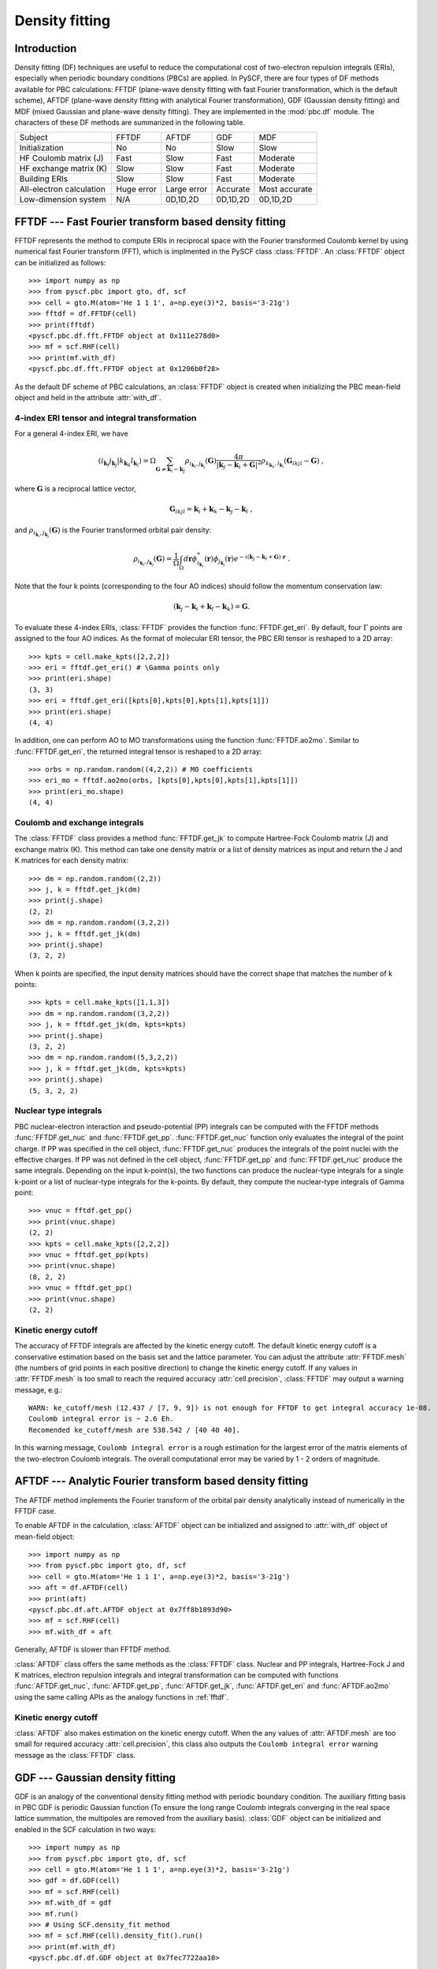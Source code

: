 .. _theory_pbc_df:

Density fitting
***************

Introduction
============

Density fitting (DF) techniques are useful to reduce the computational cost of
two-electron repulsion integrals (ERIs), especially when periodic boundary conditions (PBCs) are applied.
In PySCF, there are four types of DF methods available for PBC calculations:
FFTDF (plane-wave density fitting with fast Fourier transformation, which is the default scheme),
AFTDF (plane-wave density fitting with analytical Fourier transformation),
GDF (Gaussian density fitting) and
MDF (mixed Gaussian and plane-wave density fitting).
They are implemented in the :mod:`pbc.df` module.
The characters of these DF methods are summarized in the following table.

========================= =========== =========== ========== ==============
Subject                   FFTDF       AFTDF       GDF        MDF
------------------------- ----------- ----------- ---------- --------------
Initialization            No          No          Slow       Slow
HF Coulomb matrix (J)     Fast        Slow        Fast       Moderate
HF exchange matrix (K)    Slow        Slow        Fast       Moderate
Building ERIs             Slow        Slow        Fast       Moderate
All-electron calculation  Huge error  Large error Accurate   Most accurate
Low-dimension system      N/A         0D,1D,2D    0D,1D,2D   0D,1D,2D
========================= =========== =========== ========== ==============


.. _fftdf:

FFTDF --- Fast Fourier transform based density fitting
======================================================

FFTDF represents the method to compute ERIs in
reciprocal space with the Fourier transformed Coulomb kernel by using
numerical fast Fourier transform (FFT), which is implmented in the
PySCF class :class:`FFTDF`.
An :class:`FFTDF` object can be initialized as follows::

    >>> import numpy as np
    >>> from pyscf.pbc import gto, df, scf
    >>> cell = gto.M(atom='He 1 1 1', a=np.eye(3)*2, basis='3-21g')
    >>> fftdf = df.FFTDF(cell)
    >>> print(fftdf)
    <pyscf.pbc.df.fft.FFTDF object at 0x111e278d0>
    >>> mf = scf.RHF(cell)
    >>> print(mf.with_df)
    <pyscf.pbc.df.fft.FFTDF object at 0x1206b0f28>

As the default DF scheme of PBC calculations,
an :class:`FFTDF` object is created when initializing the PBC mean-field object and held in the attribute :attr:`with_df`.

4-index ERI tensor and integral transformation
----------------------------------------------
For a general 4-index ERI, we have

.. math::

   (i_{\mathbf{k}_i} j_{\mathbf{k}_j}|k_{\mathbf{k}_k} l_{\mathbf{k}_l}) =
   \Omega \sum_{\mathbf{G}\neq \mathbf{k}_i-\mathbf{k}_j} \rho_{i_{\mathbf{k}_i},j_{\mathbf{k}_j}}(\mathbf{G})
   \frac{4\pi}{| \mathbf{k}_j-\mathbf{k}_i+\mathbf{G}|^2}
   \rho_{k_{\mathbf{k}_k},l_{\mathbf{k}_l}}(\mathbf{G}_{ikjl}-\mathbf{G}) \;,

where :math:`\mathbf{G}` is a reciprocal lattice vector,

.. math::

   \mathbf{G}_{ikjl} = \mathbf{k}_i + \mathbf{k}_k - \mathbf{k}_j - \mathbf{k}_l \;,

and :math:`\rho_{i_{\mathbf{k}_i},j_{\mathbf{k}_j}}(\mathbf{G})` is the Fourier transformed orbital pair density:

.. math::

   \rho_{i_{\mathbf{k}_i},j_{\mathbf{k}_j}}(\mathbf{G})
   = \frac{1}{\Omega} \int_{\Omega} d\mathbf{r} \phi_{i_{\mathbf{k}_i}}^{*}(\mathbf{r}) \phi_{j_{\mathbf{k}_j}}(\mathbf{r})
   e^{-i(\mathbf{k}_j - \mathbf{k}_i + \mathbf{G})\cdot\mathbf{r}} \;.

Note that the four k points (corresponding to the four AO indices) should follow the momentum
conservation law:

.. math::
    (\mathbf{k}_j - \mathbf{k}_i + \mathbf{k}_l - \mathbf{k}_k) = \mathbf{G}.

To evaluate these 4-index ERIs, :class:`FFTDF` provides the function :func:`FFTDF.get_eri`.
By default, four :math:`\Gamma` points are assigned to the four AO indices.
As the format of molecular ERI tensor, the PBC ERI tensor is reshaped to a 2D
array::

    >>> kpts = cell.make_kpts([2,2,2])
    >>> eri = fftdf.get_eri() # \Gamma points only
    >>> print(eri.shape)
    (3, 3)
    >>> eri = fftdf.get_eri([kpts[0],kpts[0],kpts[1],kpts[1]])
    >>> print(eri.shape)
    (4, 4)

In addition, one can perform AO to MO transformations using the function :func:`FFTDF.ao2mo`.
Similar to :func:`FFTDF.get_eri`, the
returned integral tensor is reshaped to a 2D array::

    >>> orbs = np.random.random((4,2,2)) # MO coefficients
    >>> eri_mo = fftdf.ao2mo(orbs, [kpts[0],kpts[0],kpts[1],kpts[1]])
    >>> print(eri_mo.shape)
    (4, 4)

Coulomb and exchange integrals
------------------------------
The :class:`FFTDF` class provides a method :func:`FFTDF.get_jk` to compute
Hartree-Fock Coulomb matrix (J) and exchange matrix (K).  This method can take
one density matrix or a list of density matrices as input and return the J and K
matrices for each density matrix::

    >>> dm = np.random.random((2,2))
    >>> j, k = fftdf.get_jk(dm)
    >>> print(j.shape)
    (2, 2)
    >>> dm = np.random.random((3,2,2))
    >>> j, k = fftdf.get_jk(dm)
    >>> print(j.shape)
    (3, 2, 2)

When k points are specified, the input density matrices should have the correct
shape that matches the number of k points::

    >>> kpts = cell.make_kpts([1,1,3])
    >>> dm = np.random.random((3,2,2))
    >>> j, k = fftdf.get_jk(dm, kpts=kpts)
    >>> print(j.shape)
    (3, 2, 2)
    >>> dm = np.random.random((5,3,2,2))
    >>> j, k = fftdf.get_jk(dm, kpts=kpts)
    >>> print(j.shape)
    (5, 3, 2, 2)


Nuclear type integrals
----------------------

PBC nuclear-electron interaction and pseudo-potential (PP) integrals can be
computed with the FFTDF methods :func:`FFTDF.get_nuc` and :func:`FFTDF.get_pp`.
:func:`FFTDF.get_nuc` function only evaluates the integral of the point charge.
If PP was specified in the cell object, :func:`FFTDF.get_nuc` produces the
integrals of the point nuclei with the effective charges.  If PP was not
defined in the cell object, :func:`FFTDF.get_pp` and :func:`FFTDF.get_nuc`
produce the same integrals.  Depending on the input k-point(s),
the two functions can produce the nuclear-type integrals for a single k-point or
a list of nuclear-type integrals for the k-points.  By default, they compute the
nuclear-type integrals of Gamma point::

    >>> vnuc = fftdf.get_pp()
    >>> print(vnuc.shape)
    (2, 2)
    >>> kpts = cell.make_kpts([2,2,2])
    >>> vnuc = fftdf.get_pp(kpts)
    >>> print(vnuc.shape)
    (8, 2, 2)
    >>> vnuc = fftdf.get_pp()
    >>> print(vnuc.shape)
    (2, 2)


Kinetic energy cutoff
---------------------
The accuracy of FFTDF integrals are affected by the kinetic energy cutoff.  The
default kinetic energy cutoff is a conservative estimation based on the basis
set and the lattice parameter.  You can adjust the attribute :attr:`FFTDF.mesh`
(the numbers of grid points in each positive direction) to change the kinetic
energy cutoff.  If any values in :attr:`FFTDF.mesh` is too small to reach the
required accuracy :attr:`cell.precision`, :class:`FFTDF` may output a warning
message, e.g.::

  WARN: ke_cutoff/mesh (12.437 / [7, 9, 9]) is not enough for FFTDF to get integral accuracy 1e-08.
  Coulomb integral error is ~ 2.6 Eh.
  Recomended ke_cutoff/mesh are 538.542 / [40 40 40].

In this warning message, ``Coulomb integral error`` is a rough estimation for
the largest error of the matrix elements of the two-electron Coulomb integrals.
The overall computational error may be varied by 1 - 2 orders of magnitude.


AFTDF --- Analytic Fourier transform based density fitting
==========================================================

The AFTDF method implements the Fourier transform of the orbital pair density
analytically instead of numerically in the FFTDF case.

To enable AFTDF in the calculation, :class:`AFTDF` object can be initialized
and assigned to :attr:`with_df` object of mean-field object::

    >>> import numpy as np
    >>> from pyscf.pbc import gto, df, scf
    >>> cell = gto.M(atom='He 1 1 1', a=np.eye(3)*2, basis='3-21g')
    >>> aft = df.AFTDF(cell)
    >>> print(aft)
    <pyscf.pbc.df.aft.AFTDF object at 0x7ff8b1893d90>
    >>> mf = scf.RHF(cell)
    >>> mf.with_df = aft

Generally, AFTDF is slower than FFTDF method.

:class:`AFTDF` class offers the same methods as the :class:`FFTDF` class.
Nuclear and PP integrals, Hartree-Fock J and K matrices, electron repulsion
integrals and integral transformation can be computed with functions
:func:`AFTDF.get_nuc`, :func:`AFTDF.get_pp`, :func:`AFTDF.get_jk`,
:func:`AFTDF.get_eri` and :func:`AFTDF.ao2mo` using the same calling APIs as the
analogy functions in :ref:`fftdf`.


Kinetic energy cutoff
---------------------

:class:`AFTDF` also makes estimation on the kinetic energy cutoff.  When the
any values of :attr:`AFTDF.mesh` are too small for required accuracy
:attr:`cell.precision`, this class also outputs the
``Coulomb integral error`` warning message as the :class:`FFTDF` class.


.. _pbc_gdf:

GDF --- Gaussian density fitting
================================

GDF is an analogy of the conventional density fitting method with periodic
boundary condition.  The auxiliary fitting basis in PBC GDF is periodic Gaussian
function (To ensure the long range Coulomb integrals converging in the real
space lattice summation, the multipoles are removed from the auxiliary basis).
:class:`GDF` object can be initialized and enabled in the SCF calculation in two
ways::

    >>> import numpy as np
    >>> from pyscf.pbc import gto, df, scf
    >>> cell = gto.M(atom='He 1 1 1', a=np.eye(3)*2, basis='3-21g')
    >>> gdf = df.GDF(cell)
    >>> mf = scf.RHF(cell)
    >>> mf.with_df = gdf
    >>> mf.run()
    >>> # Using SCF.density_fit method
    >>> mf = scf.RHF(cell).density_fit().run()
    >>> print(mf.with_df)
    <pyscf.pbc.df.df.GDF object at 0x7fec7722aa10>

Similar to the molecular code, :func:`SCF.density_fit` method returns a
mean-field object with :class:`GDF` as the integral engine.

In the :class:`GDF` method, the DF-integral tensor is precomputed and stored
on disk.  :class:`GDF` method supports both the :math:`\Gamma`-point ERIs and
the ERIs of different k-points.  :attr:`GDF.kpts` should be specified before
initializing :class:`GDF` object.  :class:`GDF` class provides the same APIs as
the :class:`FFTDF` class to compute nuclear integrals and electron Coulomb
repulsion integrals::

    >>> import numpy as np
    >>> from pyscf.pbc import gto, df, scf
    >>> cell = gto.M(atom='He 1 1 1', a=np.eye(3)*2, basis='3-21g')
    >>> gdf = df.GDF(cell)
    >>> gdf.kpts = cell.make_kpts([2,2,2])
    >>> gdf.get_eri([kpts[0],kpts[0],kpts[1],kpts[1]])

In the mean-field calculation, assigning :attr:`kpts` attribute to mean-field
object updates the :attr:`kpts` attribute of the underlying DF method::

    >>> import numpy as np
    >>> from pyscf.pbc import gto, df, scf
    >>> cell = gto.M(atom='He 1 1 1', a=np.eye(3)*2, basis='3-21g')
    >>> mf = scf.KRHF(cell).density_fit()
    >>> kpts = cell.make_kpts([2,2,2])
    >>> mf.kpts = kpts
    >>> mf.with_df.get_eri([kpts[0],kpts[0],kpts[1],kpts[1]])

Once the GDF integral tensor was initialized, the :class:`GDF` can be only used
with certain k-points calculations.  An incorrect :attr:`kpts` argument can lead
to a runtime error::

    >>> import numpy as np
    >>> from pyscf.pbc import gto, df, scf
    >>> cell = gto.M(atom='He 1 1 1', a=np.eye(3)*2, basis='3-21g')
    >>> gdf = df.GDF(cell, kpts=cell.make_kpts([2,2,2]))
    >>> kpt = np.random.random(3)
    >>> gdf.get_eri([kpt,kpt,kpt,kpt])
    RuntimeError: j3c for kpts [[ 0.53135523  0.06389596  0.19441766]
     [ 0.53135523  0.06389596  0.19441766]] is not initialized.
    You need to update the attribute .kpts then call .build() to initialize j3c.

The GDF initialization is very expensive.  To reduce the initialization cost in
a series of calculations, it would be useful to cache the GDF integral tensor in
a file then load them into the calculation when needed.  The GDF integral tensor
can be saved and loaded the same way as we did for the molecular DF method (see
:ref:`sl_cderi`)::

    import numpy as np
    from pyscf.pbc import gto, df, scf
    cell = gto.M(atom='He 1 1 1', a=np.eye(3)*2, basis='3-21g')
    gdf = df.GDF(cell, kpts=cell.make_kpts([2,2,2]))
    gdf._cderi_to_save = 'df_ints.h5'  # To save the GDF integrals
    gdf.build()

    mf = scf.KRHF(cell, kpts=cell.make_kpts([2,2,2])).density_fit()
    mf.with_df._cderi = 'df_ints.h5'   # To load the GDF integrals
    mf.run()


Auxiliary Gaussian basis
------------------------

GDF method requires a set of Gaussian functions as the density fitting auxiliary basis.
See also :ref:`df_auxbasis` and :ref:`df_etb_auxbasis` for the choices of DF auxiliary
basis in PySCF GDF code.  There are not many optimized auxiliary basis sets available
for PBC AO basis.  You can use the even-tempered Gaussian functions as the
auxiliary basis in the PBC GDF method::

    import numpy as np
    from pyscf.pbc import gto, df, scf
    cell = gto.M(atom='He 1 1 1', a=np.eye(3)*2, basis='3-21g')
    gdf = df.GDF(cell, kpts=cell.make_kpts([2,2,2]))
    gdf.auxbasis = df.aug_etb(cell, beta=2.0)
    gdf.build()


Kinetic energy cutoff
---------------------

GDF method does not require the specification of kinetic energy cutoff.
:attr:`cell.ke_cutoff` and :attr:`cell.mesh` are ignored in the :class:`GDF`
class.  Internally, a small set of planewaves is used in the GDF method to
converge the long-range interactions of GDF integrals in the real space lattice
summation. An estimation of energy cutoff is made for the planewaves.
The estimated energy cutoff is converted to the planewave mesh and assigned to
the attribute :class:`GDF.mesh` in the :class:`GDF` class.  It is not
recommended to change this parameter.

The energy cutoff estimation is briefly documented below. In the GDF method, we
introduced a smooth Gaussian function :math:`g(\eta) = \frac{1}{N} r^l e^{-\eta r^2}`
to compensate the long range Coulomb potential of the auxiliary Gaussian basis.
The Coulomb interaction between the smooth auxiliary Gaussian and the rest other
auxiliary Gaussian basis or two-center Gaussian product is calculated in the
reciprocal space.

.. math::
    \sum_{\mathbf{G}} w_\mathbf{G} \frac{4\pi}{G^2}
    \mathrm{FT}(g(\eta)) \rho(\mathbf{G})

FT means Fourier transform.  Considering the leading term of the Fourier
transform :math:`\mathrm{FT}(g(\eta))`

.. math::
    \int e^{-i\mathbf{G}\cdot\mathbf{r}} \frac{1}{N} r^n e^{-\eta r^2} d\mathbf{r}
    = G^n e^{-\frac{k^2}{4\eta}} + \cdots

the Coulomb integral can be estimated

.. math::
    &w \sum_{\mathbf{G}} \frac{4\pi}{G^2} G^n e^{-\frac{G^2}{4\eta}}
    \rho(\mathbf{G})
    \approx \int_{-\infty}^\infty \frac{4\pi}{G^2}
    G^n e^{-\frac{G^2}{4\eta}}\rho(\mathbf{G}) d\mathbf{G} \\
    &\approx (4\pi)^2 \int_0^\infty G^n e^{-\frac{G^2}{4\eta}}\rho(G) dG \\
    &= (4\pi)^2 \int_0^{G_{max}} G^n e^{-\frac{G^2}{4\eta}}\rho(G) dG
    + \varepsilon(G_{max})

:math:`\varepsilon(G_{max})` is the error due to the energy cutoff
:math:`G_{max}`.  The largest error in this integral is the interaction
between :math:`g(\eta)` and a compact density distribution. For the regular
auxiliary DF basis or atomic orbital basis, the most compact function is s type
Gaussian function near nuclear core region. For the very compact function which
is close to the point charge distribution, the Fourier transform form is
approximately a constant :math:`\rho(\mathbf{G}) \sim 1`.

.. math::
    \varepsilon(G_{max})
    &=(4\pi)^2 \int_{G_{max}}^\infty G^{n} e^{-\frac{G^2}{4\eta}} dG
    \\
    &=(4\pi)^2\Big(2\eta G_{max}^{n-1} e^{-\frac{G_{max}^2}{4\eta}}
    + 2\eta(n-1) \int_{G_{max}}^{\infty} G^{n-2} e^{-\frac{G^2}{4\eta}} dG
    + \cdots\Big)

Assuming :math:`G_{max}^2 \gg 2\eta`, we can use the leading term to estimate
the error

.. math::
  \varepsilon(G_{max})
  < 32\pi^2 \eta G_{max}^{n-1} e^{-\frac{G_{max}^2}{4\eta}}

For certain precision requirement :math:`\epsilon`, the energy cutoff can be
evaluated

.. math::
  E = \frac{1}{2}G_{max}^2
  \geq 2\eta \Big((l_{max}-1)\log(G_{max}) - \log(\frac{\epsilon}{32\pi^2 \eta}) \Big)


.. _pbc_mdf:

MDF --- Mixed Gaussian and plane-wave density fitting
=====================================================

The MDF method combines the AFTDF and GDF methods in the same framework.
The MDF auxiliary basis is Gaussian and plane-wave mixed basis.
:class:`MDF` object can be created in two ways::

    >>> import numpy as np
    >>> from pyscf.pbc import gto, df, scf
    >>> cell = gto.M(atom='He 1 1 1', a=np.eye(3)*2, basis='3-21g', ke_cutoff=10)
    >>> mdf = df.MDF(cell)
    >>> print(mdf)
    <pyscf.pbc.df.mdf.MDF object at 0x7f4025120a10>
    >>> mf = scf.RHF(cell).mix_density_fit().run()
    >>> print(mf.with_df)
    <pyscf.pbc.df.mdf.MDF object at 0x7f7963390a10>

The kinetic energy cutoff is specified in this example to constrain the number of
planewaves.  The number of planewaves can also be controlled through
attribute :attr:`MDF.mesh`.

In principle, the accuracy of MDF method can be increased by adding
more plane waves in the auxiliary basis.  In practice, the linear dependency
between plane waves and Gaussians may lead to numerical stability issue.
The optimal accuracy (with reasonable computational cost) requires a reasonable
size of plan wave basis with a reasonable linear dependency threshold.  A
threshold too large would remove many auxiliary functions while a threshold too
small would cause numerical instability.
.. In our preliminary test, ``ke_cutoff=10`` is able to produce 0.1 mEh accuracy in
.. total energy.
The default linear dependency threshold is 1e-10.  The threshold can be adjusted
through the attribute :attr:`MDF.linear_dep_threshold`.

Like the GDF method, it is also very demanding to initialize the 3-center
Gaussian integrals in the MDF method.  The 3-center Gaussian integral tensor can
be cached in a file and loaded to :class:`MDF` object at the runtime::

    import numpy as np
    from pyscf.pbc import gto, df, scf
    cell = gto.M(atom='He 1 1 1', a=np.eye(3)*2, basis='3-21g')
    mdf = df.MDF(cell, kpts=cell.make_kpts([2,2,2]))
    mdf._cderi_to_save = 'df_ints.h5'  # To save the GDF integrals
    mdf.build()

    mf = scf.KRHF(cell, kpts=cell.make_kpts([2,2,2])).mix_density_fit()
    mf.with_df._cderi = 'df_ints.h5'   # To load the GDF integrals
    mf.run()


All-electron calculation
========================

All-electron calculations with FFTDF or AFTDF methods requires high energy cutoff
for most elements.  It is recommended to use GDF or MDF methods in the
all-electron calculations.  In fact, GDF and MDF can also be used in PP
calculations to reduce the number of planewave basis if steep functions are
existed in the AO basis.


Low-dimension system
====================

.. In 1.4 release, FFTDF module does not support low-dimension pbc system.

:class:`AFTDF` supports the systems with 0D (molecule), 1D and 2D periodic
boundary conditions.  When computing the integrals of low-dimension systems, an
infinite vacuum is placed on the free boundary.  You can set the
:attr:`cell.dimension`, to enable the integral algorithms for
low-dimension systems in :class:`AFTDF` class::

    import numpy as np
    from pyscf.pbc import gto, df, scf
    cell = gto.M(atom='He 1 1 1', a=np.eye(3)*2, basis='3-21g', dimension=1)
    aft = df.AFTDF(cell)
    aft.get_eri()

:class:`GDF` and :class:`MDF` all support the integrals of low-dimension system.
Similar to the usage of AFTDF method, you need to set :attr:`cell.dimension` for
the low-dimension systems::

    import numpy as np
    from pyscf.pbc import gto, df, scf
    cell = gto.M(atom='He 1 1 1', a=np.eye(3)*2, basis='3-21g', dimension=1)
    gdf = df.GDF(cell)
    gdf.get_eri()

See more examples in ``examples/pbc/31-low_dimensional_pbc.py``


Interface to molecular DF-post-HF methods
=========================================

PBC DF object is compatible to the molecular DF object.  The
:math:`\Gamma`-point PBC SCF object can be directly passed to molecular DF
post-HF methods for an electron correlation calculations in PBC::

    import numpy as np
    from pyscf.pbc import gto, df, scf
    from pyscf import cc as mol_cc
    cell = gto.M(atom='He 1 1 1', a=np.eye(3)*2, basis='3-21g', dimension=1)
    mf = scf.RHF(cell).density_fit()
    mol_cc.RCCSD(mf).run()


